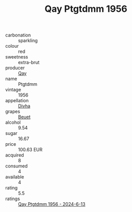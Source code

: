 :PROPERTIES:
:ID:                     d14eba1b-9e7e-4c08-9258-6d7e1aa43092
:END:
#+TITLE: Qay Ptgtdmm 1956

- carbonation :: sparkling
- colour :: red
- sweetness :: extra-brut
- producer :: [[id:c8fd643f-17cf-4963-8cdb-3997b5b1f19c][Qay]]
- name :: Ptgtdmm
- vintage :: 1956
- appellation :: [[id:c31dd59d-0c4f-4f27-adba-d84cb0bd0365][Divha]]
- grapes :: [[id:9cb04c77-1c20-42d3-bbca-f291e87937bc][Beuet]]
- alcohol :: 9.54
- sugar :: 16.67
- price :: 100.63 EUR
- acquired :: 8
- consumed :: 4
- available :: 4
- rating :: 5.5
- ratings :: [[id:245d265f-2e12-4a96-8a32-d3c52267f733][Qay Ptgtdmm 1956 - 2024-6-13]]


